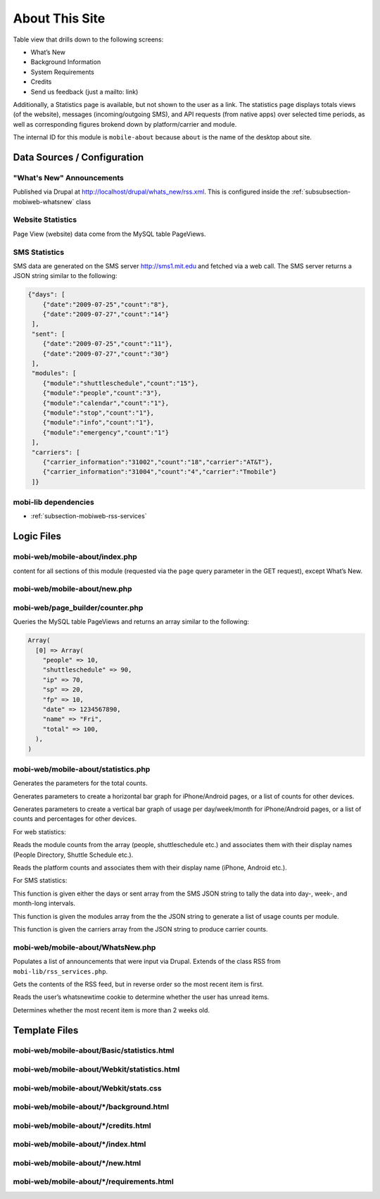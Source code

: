 .. _section-mobiweb-mobile-about:

===============
About This Site
===============


Table view that drills down to the following screens:

* What’s New
* Background Information
* System Requirements
* Credits
* Send us feedback (just a mailto: link)

Additionally, a Statistics page is available, but not shown to the
user as a link.  The statistics page displays totals views (of the
website), messages (incoming/outgoing SMS), and API requests (from
native apps) over selected time periods, as well as corresponding
figures brokend down by platform/carrier and module.

The internal ID for this module is ``mobile-about`` because ``about``
is the name of the desktop about site.

----------------------------
Data Sources / Configuration
----------------------------

^^^^^^^^^^^^^^^^^^^^^^^^^^
"What's New" Announcements
^^^^^^^^^^^^^^^^^^^^^^^^^^

Published via Drupal at http://localhost/drupal/whats_new/rss.xml.
This is configured inside the :ref:`subsubsection-mobiweb-whatsnew`
class


^^^^^^^^^^^^^^^^^^
Website Statistics
^^^^^^^^^^^^^^^^^^

Page View (website) data come from the MySQL table PageViews.


^^^^^^^^^^^^^^
SMS Statistics
^^^^^^^^^^^^^^

SMS data are generated on the SMS server http://sms1.mit.edu and
fetched via a web call. The SMS server returns a JSON string similar
to the following:

.. code-block:: javascript

  {"days": [  
      {"date":"2009-07-25","count":"8"},  
      {"date":"2009-07-27","count":"14"}  
   ],  
   "sent": [  
      {"date":"2009-07-25","count":"11"},  
      {"date":"2009-07-27","count":"30"}  
   ],  
   "modules": [  
      {"module":"shuttleschedule","count":"15"},  
      {"module":"people","count":"3"},  
      {"module":"calendar","count":"1"},  
      {"module":"stop","count":"1"},  
      {"module":"info","count":"1"},  
      {"module":"emergency","count":"1"}  
   ],  
   "carriers": [  
      {"carrier_information":"31002","count":"18","carrier":"AT&T"},  
      {"carrier_information":"31004","count":"4","carrier":"Tmobile"}  
   ]}



^^^^^^^^^^^^^^^^^^^^^
mobi-lib dependencies
^^^^^^^^^^^^^^^^^^^^^

* :ref:`subsection-mobiweb-rss-services`

-----------
Logic Files
-----------



^^^^^^^^^^^^^^^^^^^^^^^^^^^^^^^
mobi-web/mobile-about/index.php
^^^^^^^^^^^^^^^^^^^^^^^^^^^^^^^

content for all sections of this module (requested via the ``page``
query parameter in the GET request), except What’s New.

^^^^^^^^^^^^^^^^^^^^^^^^^^^^^
mobi-web/mobile-about/new.php
^^^^^^^^^^^^^^^^^^^^^^^^^^^^^

^^^^^^^^^^^^^^^^^^^^^^^^^^^^^^^^^
mobi-web/page_builder/counter.php
^^^^^^^^^^^^^^^^^^^^^^^^^^^^^^^^^

.. method:: PageViews::view_past($interval_type, $duration)

Queries the MySQL table PageViews and returns an array similar to the
following:

.. code-block:: php

      Array(  
        [0] => Array(  
          "people" => 10,  
          "shuttleschedule" => 90,  
          "ip" => 70,  
          "sp" => 20,  
          "fp" => 10,  
          "date" => 1234567890,  
          "name" => "Fri",  
          "total" => 100,  
        ),  
      )

^^^^^^^^^^^^^^^^^^^^^^^^^^^^^^^^^^^^
mobi-web/mobile-about/statistics.php
^^^^^^^^^^^^^^^^^^^^^^^^^^^^^^^^^^^^

.. function:: summary_total($data, $field, $title)

Generates the parameters for the total counts.

.. function:: bar_percentage()

Generates parameters to create a horizontal bar graph for
iPhone/Android pages, or a list of counts for other devices.

.. function:: trend($data, $field, $title, $interval_type)

Generates parameters to create a vertical bar graph of usage per
day/week/month for iPhone/Android pages, or a list of counts and
percentages for other devices.

For web statistics:

.. function:: generate_popular_web_content($data)

Reads the module counts from the array (people, shuttleschedule etc.)
and associates them with their display names (People Directory,
Shuttle Schedule etc.).

.. function:: platform_data()

Reads the platform counts and associates them with their display name
(iPhone, Android etc.).

For SMS statistics:

.. function:: aggregate_days($days, $interval_type, $duration)

This function is given either the days or sent array from the SMS JSON
string to tally the data into day-, week-, and month-long intervals.

.. function:: generate_sms_content($data)

This function is given the modules array from the the JSON string to
generate a list of usage counts per module.

.. function:: carriers_data($data)

This function is given the carriers array from the JSON string to
produce carrier counts.

.. _subsubsection-mobiweb-whatsnew:

^^^^^^^^^^^^^^^^^^^^^^^^^^^^^^^^^^
mobi-web/mobile-about/WhatsNew.php
^^^^^^^^^^^^^^^^^^^^^^^^^^^^^^^^^^

.. class:: WhatsNew

Populates a list of announcements that were input via Drupal.
Extends of the class RSS from ``mobi-lib/rss_services.php``.

.. method:: get_items()

Gets the contents of the RSS feed, but in reverse order so the most
recent item is first.

.. method:: getLastTime()

Reads the user’s whatsnewtime cookie to determine whether the user has
unread items.

.. method:: getTopItemName()

Determines whether the most recent item is more than 2 weeks old.

--------------
Template Files
--------------

^^^^^^^^^^^^^^^^^^^^^^^^^^^^^^^^^^^^^^^^^^^
mobi-web/mobile-about/Basic/statistics.html
^^^^^^^^^^^^^^^^^^^^^^^^^^^^^^^^^^^^^^^^^^^


^^^^^^^^^^^^^^^^^^^^^^^^^^^^^^^^^^^^^^^^^^^^
mobi-web/mobile-about/Webkit/statistics.html
^^^^^^^^^^^^^^^^^^^^^^^^^^^^^^^^^^^^^^^^^^^^


^^^^^^^^^^^^^^^^^^^^^^^^^^^^^^^^^^^^^^
mobi-web/mobile-about/Webkit/stats.css
^^^^^^^^^^^^^^^^^^^^^^^^^^^^^^^^^^^^^^


^^^^^^^^^^^^^^^^^^^^^^^^^^^^^^^^^^^^^^^^
mobi-web/mobile-about/\*/background.html
^^^^^^^^^^^^^^^^^^^^^^^^^^^^^^^^^^^^^^^^


^^^^^^^^^^^^^^^^^^^^^^^^^^^^^^^^^^^^^
mobi-web/mobile-about/\*/credits.html
^^^^^^^^^^^^^^^^^^^^^^^^^^^^^^^^^^^^^


^^^^^^^^^^^^^^^^^^^^^^^^^^^^^^^^^^^
mobi-web/mobile-about/\*/index.html
^^^^^^^^^^^^^^^^^^^^^^^^^^^^^^^^^^^


^^^^^^^^^^^^^^^^^^^^^^^^^^^^^^^^^
mobi-web/mobile-about/\*/new.html
^^^^^^^^^^^^^^^^^^^^^^^^^^^^^^^^^


^^^^^^^^^^^^^^^^^^^^^^^^^^^^^^^^^^^^^^^^^^
mobi-web/mobile-about/\*/requirements.html
^^^^^^^^^^^^^^^^^^^^^^^^^^^^^^^^^^^^^^^^^^

